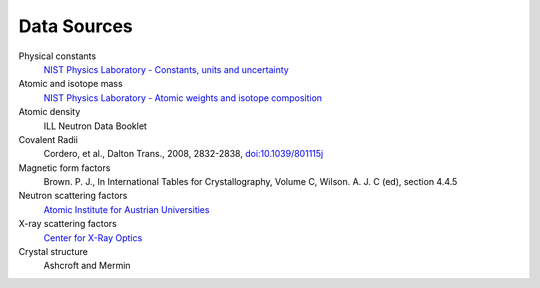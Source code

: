 .. _data-sources:

************
Data Sources
************

Physical constants
    `NIST Physics Laboratory - Constants, units and uncertainty <http://physics.nist.gov/cuu/index.html>`_

Atomic and isotope mass
    `NIST Physics Laboratory - Atomic weights and isotope composition <http://physics.nist.gov/PhysRefData/Compositions/>`_

Atomic density
    ILL Neutron Data Booklet

Covalent Radii
    Cordero, et al., Dalton Trans., 2008, 2832-2838, `doi:10.1039/801115j <http://dx.doi.org/10.1039/b801115j>`_

Magnetic form factors
    Brown. P. J., In International Tables for Crystallography, Volume C, Wilson. A. J. C (ed), section 4.4.5

Neutron scattering factors
   `Atomic Institute for Austrian Universities <http://www.ati.ac.at/~neutropt/scattering/table.html>`_

X-ray scattering factors
   `Center for X-Ray Optics <http://www-cxro.lbl.gov/>`_

Crystal structure
    Ashcroft and Mermin
